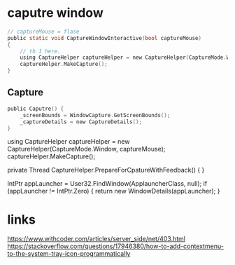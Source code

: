 * caputre window
#+BEGIN_SRC c
// captureMouse = flase
public static void CaptureWindowInteractive(bool captureMouse)
{
    // th 1 here.
    using CaptureHelper captureHelper = new CaptureHelper(CaptureMode.Window, captureMouse);
    captureHelper.MakeCapture();
}
#+END_SRC

** Capture
#+BEGIN_SRC c
  public Caputre() {
      _screenBounds = WindowCapture.GetScreenBounds();
      _captureDetails = new CaptureDetails();
  }
#+END_SRC

            using CaptureHelper captureHelper = new CaptureHelper(CaptureMode.Window, captureMouse);
            captureHelper.MakeCapture();


private Thread CaptureHelper.PrepareForCpatureWithFeedback() {
}

IntPtr appLauncher = User32.FindWindow(ApplauncherClass, null);
if (appLauncher != IntPtr.Zero)
{
    return new WindowDetails(appLauncher);
}



* links
https://www.withcoder.com/articles/server_side/net/403.html
https://stackoverflow.com/questions/17946380/how-to-add-contextmenu-to-the-system-tray-icon-programmatically
